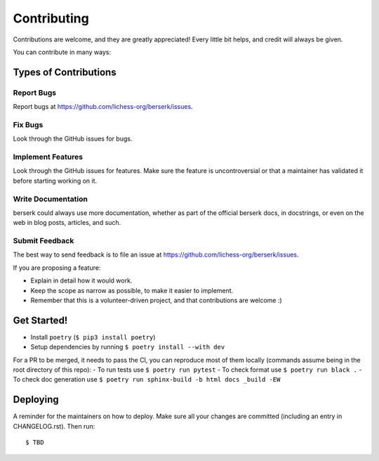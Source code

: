 .. highlight:: shell

Contributing
============

Contributions are welcome, and they are greatly appreciated! Every little bit
helps, and credit will always be given.

You can contribute in many ways:

Types of Contributions
----------------------

Report Bugs
~~~~~~~~~~~

Report bugs at https://github.com/lichess-org/berserk/issues.

Fix Bugs
~~~~~~~~

Look through the GitHub issues for bugs.

Implement Features
~~~~~~~~~~~~~~~~~~

Look through the GitHub issues for features. Make sure the feature is uncontroversial or that a maintainer has validated it before starting working on it.

Write Documentation
~~~~~~~~~~~~~~~~~~~

berserk could always use more documentation, whether as part of the
official berserk docs, in docstrings, or even on the web in blog posts,
articles, and such.

Submit Feedback
~~~~~~~~~~~~~~~

The best way to send feedback is to file an issue at https://github.com/lichess-org/berserk/issues.

If you are proposing a feature:

* Explain in detail how it would work.
* Keep the scope as narrow as possible, to make it easier to implement.
* Remember that this is a volunteer-driven project, and that contributions
  are welcome :)

Get Started!
------------

- Install ``poetry`` (``$ pip3 install poetry``)
- Setup dependencies by running ``$ poetry install --with dev``

For a PR to be merged, it needs to pass the CI, you can reproduce most of them locally (commands assume being in the root directory of this repo):
- To run tests use ``$ poetry run pytest``
- To check format use ``$ poetry run black .``
- To check doc generation use ``$ poetry run sphinx-build -b html docs _build -EW``


Deploying
---------

A reminder for the maintainers on how to deploy.
Make sure all your changes are committed (including an entry in CHANGELOG.rst).
Then run::

$ TBD
